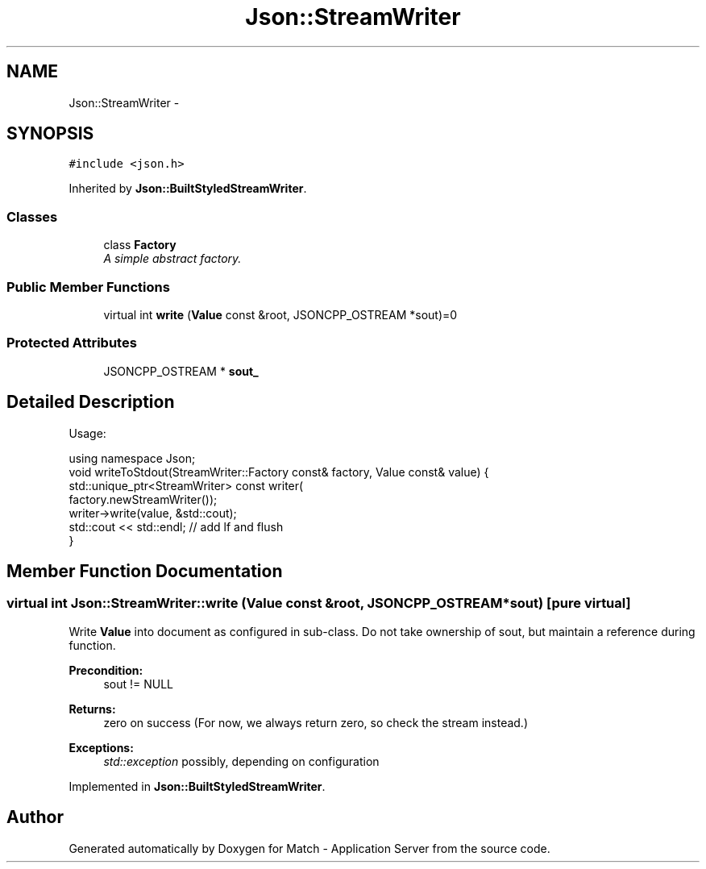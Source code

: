 .TH "Json::StreamWriter" 3 "Fri May 27 2016" "Match - Application Server" \" -*- nroff -*-
.ad l
.nh
.SH NAME
Json::StreamWriter \- 
.SH SYNOPSIS
.br
.PP
.PP
\fC#include <json\&.h>\fP
.PP
Inherited by \fBJson::BuiltStyledStreamWriter\fP\&.
.SS "Classes"

.in +1c
.ti -1c
.RI "class \fBFactory\fP"
.br
.RI "\fIA simple abstract factory\&. \fP"
.in -1c
.SS "Public Member Functions"

.in +1c
.ti -1c
.RI "virtual int \fBwrite\fP (\fBValue\fP const &root, JSONCPP_OSTREAM *sout)=0"
.br
.in -1c
.SS "Protected Attributes"

.in +1c
.ti -1c
.RI "JSONCPP_OSTREAM * \fBsout_\fP"
.br
.in -1c
.SH "Detailed Description"
.PP 
Usage: 
.PP
.nf
using namespace Json;
void writeToStdout(StreamWriter::Factory const& factory, Value const& value) {
  std::unique_ptr<StreamWriter> const writer(
    factory\&.newStreamWriter());
  writer->write(value, &std::cout);
  std::cout << std::endl;  // add lf and flush
}

.fi
.PP
 
.SH "Member Function Documentation"
.PP 
.SS "virtual int Json::StreamWriter::write (\fBValue\fP const &root, JSONCPP_OSTREAM *sout)\fC [pure virtual]\fP"
Write \fBValue\fP into document as configured in sub-class\&. Do not take ownership of sout, but maintain a reference during function\&. 
.PP
\fBPrecondition:\fP
.RS 4
sout != NULL 
.RE
.PP
\fBReturns:\fP
.RS 4
zero on success (For now, we always return zero, so check the stream instead\&.) 
.RE
.PP
\fBExceptions:\fP
.RS 4
\fIstd::exception\fP possibly, depending on configuration 
.RE
.PP

.PP
Implemented in \fBJson::BuiltStyledStreamWriter\fP\&.

.SH "Author"
.PP 
Generated automatically by Doxygen for Match - Application Server from the source code\&.
